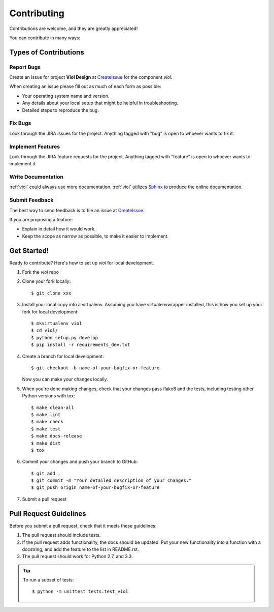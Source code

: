 .. _contributing:

============
Contributing
============

Contributions are welcome, and they are greatly appreciated!

You can contribute in many ways:

Types of Contributions
----------------------

Report Bugs
~~~~~~~~~~~

Create an issue for project **Viol Design** at CreateIssue_ for the component *viol*.

.. _CreateIssue: http://xxx.xx

When creating an issue please fill out as much of each form as possible:

* Your operating system name and version.
* Any details about your local setup that might be helpful in troubleshooting.
* Detailed steps to reproduce the bug.

Fix Bugs
~~~~~~~~

Look through the JIRA issues for the project. Anything tagged with "bug"
is open to whoever wants to fix it.

Implement Features
~~~~~~~~~~~~~~~~~~

Look through the JIRA feature requests for the project. Anything tagged with "feature"
is open to whoever wants to implement it.

Write Documentation
~~~~~~~~~~~~~~~~~~~

:ref:`viol` could always use more documentation.  :ref:`viol` utilizes Sphinx_ to produce the online documentation.

.. _Sphinx: http://sphinx-doc.org/

Submit Feedback
~~~~~~~~~~~~~~~

The best way to send feedback is to file an issue at CreateIssue_.

If you are proposing a feature:

* Explain in detail how it would work.
* Keep the scope as narrow as possible, to make it easier to implement.

Get Started!
------------

Ready to contribute? Here's how to set up `viol` for local development.

1. Fork the `viol` repo
2. Clone your fork locally::

    $ git clone xxx

3. Install your local copy into a virtualenv. Assuming you have virtualenvwrapper installed, this is how you set up your fork for local development::

    $ mkvirtualenv viol
    $ cd viol/
    $ python setup.py develop
    $ pip install -r requirements_dev.txt

4. Create a branch for local development::

    $ git checkout -b name-of-your-bugfix-or-feature

   Now you can make your changes locally.

5. When you're done making changes, check that your changes pass flake8 and the tests, including testing other Python versions with tox::

    $ make clean-all
    $ make lint
    $ make check
    $ make test
    $ make docs-release
    $ make dist
    $ tox

6. Commit your changes and push your branch to GitHub::

    $ git add .
    $ git commit -m "Your detailed description of your changes."
    $ git push origin name-of-your-bugfix-or-feature

7. Submit a pull request

Pull Request Guidelines
-----------------------

Before you submit a pull request, check that it meets these guidelines:

1. The pull request should include tests.
2. If the pull request adds functionality, the docs should be updated. Put
   your new functionality into a function with a docstring, and add the
   feature to the list in README.rst.
3. The pull request should work for Python 2.7, and 3.3.

.. tip::

  To run a subset of tests::

      $ python -m unittest tests.test_viol
